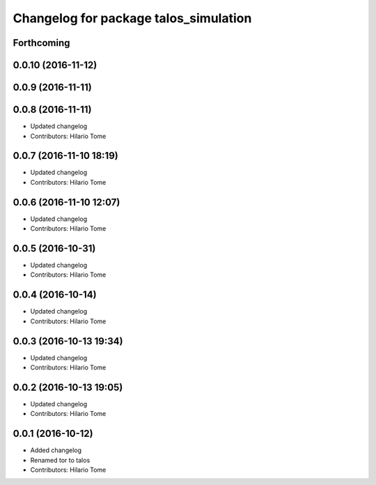 ^^^^^^^^^^^^^^^^^^^^^^^^^^^^^^^^^^^^^^
Changelog for package talos_simulation
^^^^^^^^^^^^^^^^^^^^^^^^^^^^^^^^^^^^^^

Forthcoming
-----------

0.0.10 (2016-11-12)
-------------------

0.0.9 (2016-11-11)
------------------

0.0.8 (2016-11-11)
------------------
* Updated changelog
* Contributors: Hilario Tome

0.0.7 (2016-11-10 18:19)
------------------------
* Updated changelog
* Contributors: Hilario Tome

0.0.6 (2016-11-10 12:07)
------------------------
* Updated changelog
* Contributors: Hilario Tome

0.0.5 (2016-10-31)
------------------
* Updated changelog
* Contributors: Hilario Tome

0.0.4 (2016-10-14)
------------------
* Updated changelog
* Contributors: Hilario Tome

0.0.3 (2016-10-13 19:34)
------------------------
* Updated changelog
* Contributors: Hilario Tome

0.0.2 (2016-10-13 19:05)
------------------------
* Updated changelog
* Contributors: Hilario Tome

0.0.1 (2016-10-12)
------------------
* Added changelog
* Renamed tor to talos
* Contributors: Hilario Tome
